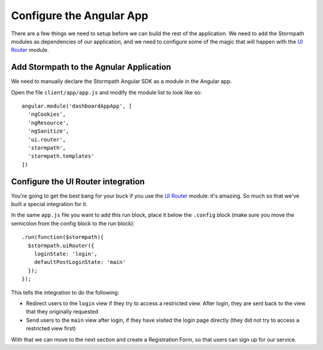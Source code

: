 .. _configure_angular:

Configure the Angular App
--------------------------------

There are a few things we need to setup before we can build the
rest of the application.  We need to add the Stormpath modules as
dependencies of our application, and we need to configure some of the
magic that will happen with the `UI Router`_ module.

Add Stormpath to the Agnular Application
==========================================

We need to manually declare the Stormpath Angular SDK as a module
in the Angular app.

Open the file ``client/app/app.js`` and modify the module list
to look like so::

    angular.module('dashboardAppApp', [
      'ngCookies',
      'ngResource',
      'ngSanitize',
      'ui.router',
      'stormpath',
      'stormpath.templates'
    ])

Configure the UI Router integration
===================================

You're going to get the best bang for your buck if you use the
`UI Router`_ module: it's amazing.  So much so that we've built a
special integration for it.

In the same ``app.js`` file you want to add this run block, place
it below the ``.config`` block (make sure you move the semicolon
from the config block to the run block)::


    .run(function($stormpath){
      $stormpath.uiRouter({
        loginState: 'login',
        defaultPostLoginState: 'main'
      });
    });

This tells the integration to do the following:

* Redirect users to the ``login`` view if they try to access a restricted view. After login, they are sent back to the view that they originally requested
* Send users to the ``main`` view after login, if they have visited the login page directly (they did not try to access a restricted view first)

With that we can move to the next section and create a Registration Form, so that
users can sign up for our service.

.. _UI Router: https://github.com/angular-ui/ui-router
